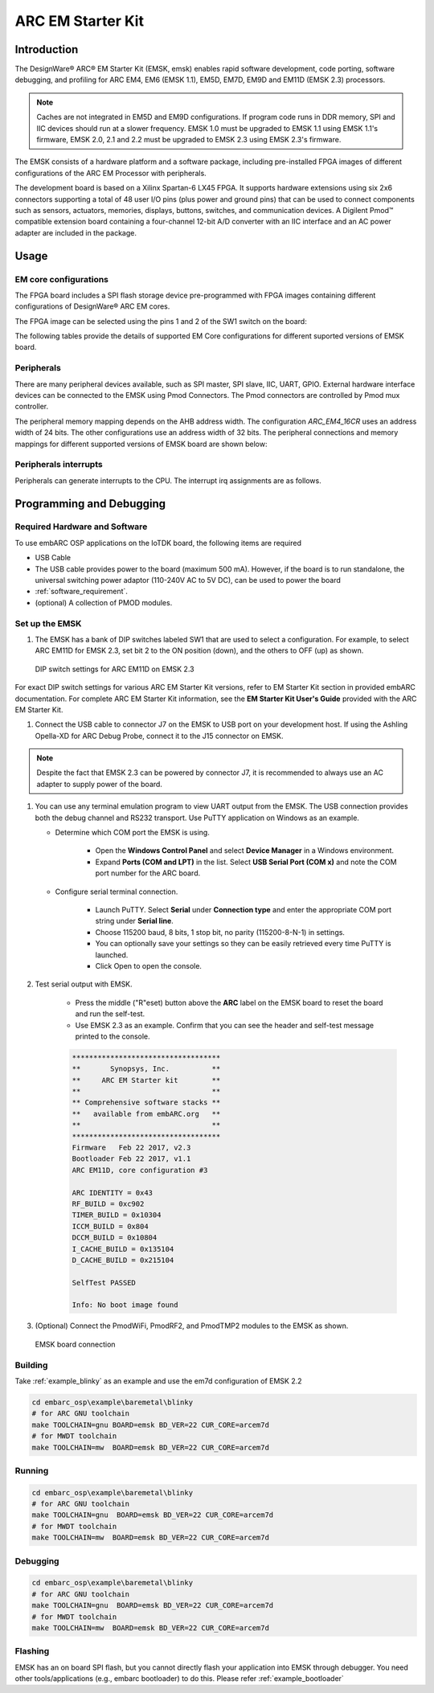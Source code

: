 .. _board_emsk:

ARC EM Starter Kit
==================

Introduction
------------

The DesignWare® ARC® EM Starter Kit (EMSK, emsk) enables rapid
software development, code porting, software debugging, and profiling for ARC
EM4, EM6 (EMSK 1.1), EM5D, EM7D, EM9D and EM11D (EMSK 2.3) processors.

.. Note::
	Caches are not integrated in EM5D and EM9D configurations. If program code runs in DDR memory, SPI and IIC devices should run at a slower frequency.
	EMSK 1.0 must be upgraded to EMSK 1.1 using EMSK 1.1's firmware, EMSK 2.0, 2.1 and 2.2 must be upgraded to EMSK 2.3 using EMSK 2.3's firmware.


The EMSK consists of a hardware platform and a software package, including
pre-installed FPGA images of different configurations of the ARC EM Processor
with peripherals.

The development board is based on a Xilinx Spartan-6 LX45 FPGA. It
supports hardware extensions using six 2x6 connectors supporting a total of 48
user I/O pins (plus power and ground pins) that can be used to connect
components such as sensors, actuators, memories, displays, buttons, switches,
and communication devices. A Digilent Pmod™ compatible extension board
containing a four-channel 12-bit A/D converter with an IIC interface and an AC
power adapter are included in the package.

.. image:: /pic/emsk_board.jpg
    :alt: EM Starter Kit Board


Usage
-----

EM core configurations
**********************

The FPGA board includes a SPI flash storage device pre-programmed with FPGA
images containing different configurations of DesignWare® ARC EM cores.

The FPGA image can be selected using the pins 1 and 2 of the SW1 switch on the
board:

.. image:: /pic/emsk_dipswitch.jpg
    :alt: EM Starter Kit DIP Switch

The following tables provide the details of supported EM Core configurations
for different suported versions of EMSK board.

.. image:: /pic/emsk-11_emcores.jpg
    :alt: EMSK 1.1 - Cores Configurations

.. image:: /pic/emsk-23_emcores.jpg
    :alt: EMSK 2.3 - Cores Configurations


Peripherals
***********

There are many peripheral devices available, such as SPI master, SPI slave,
IIC, UART, GPIO. External hardware interface devices can be connected to the
EMSK using Pmod Connectors. The Pmod connectors are controlled by Pmod mux
controller.

The peripheral memory mapping depends on the AHB address width. The
configuration *ARC_EM4_16CR* uses an address width of 24 bits. The other
configurations use an address width of 32 bits. The peripheral connections and
memory mappings for different supported versions of EMSK board are shown below:


.. image:: /pic/emsk-11_peripheral_connections.jpg
    :alt: EMSK 1.1 - Peripheral Connections and Memory Mapping

.. image:: /pic/emsk-23_peripheral_connections.jpg
    :alt: EMSK 2.3 - Peripheral Connections and Memory Mapping

Peripherals interrupts
**********************

Peripherals can generate interrupts to the CPU. The interrupt irq assignments
are as follows.

.. image:: /pic/emsk_interrupt_connection.jpg
    :alt: Interrupt Assignments

.. _getting_started_with_em_starter_kit:

Programming and Debugging
-------------------------

Required Hardware and Software
******************************

To use embARC OSP applications on the IoTDK board, the following items are required

* USB Cable
* The USB cable provides power to the board (maximum 500 mA). However, if the board is to run
  standalone, the universal switching power adaptor (110-240V AC to 5V DC),
  can be used to power the board
* :ref:`software_requirement`.
* (optional) A collection of PMOD modules.

Set up the EMSK
***************

#. The EMSK has a bank of DIP switches labeled SW1 that are used to select a configuration. For example, to select ARC EM11D for EMSK 2.3, set bit 2 to the ON position (down), and the others to OFF (up) as shown.

.. figure:: /pic/images/getting_started/emsk23_dipswitch.jpg
   :scale: 40 %

   DIP switch settings for ARC EM11D on EMSK 2.3

For exact DIP switch settings for various ARC EM Starter Kit versions, refer to EM Starter Kit section in provided embARC documentation. For complete ARC EM Starter Kit information, see the **EM Starter Kit User's Guide** provided with the ARC EM Starter Kit.

#. Connect the USB cable to connector J7 on the EMSK to USB port on your development host. If using the Ashling Opella-XD for ARC Debug Probe, connect it to the J15 connector on EMSK.

.. note:: Despite the fact that EMSK 2.3 can be powered by connector J7, it is recommended to always use an AC adapter to supply power of the board.

#. You can use any terminal emulation program to view UART output from the EMSK. The USB connection provides both the debug channel and RS232 transport. Use PuTTY application on Windows as an example.

   * Determine which COM port the EMSK is using.

      * Open the **Windows Control Panel** and select **Device Manager** in a Windows environment.
      * Expand **Ports (COM and LPT)** in the list. Select **USB Serial Port (COM x)** and note the COM port number for the ARC board.

   * Configure serial terminal connection.

      * Launch PuTTY. Select **Serial** under **Connection type** and enter the appropriate COM port string under **Serial line**.
      * Choose 115200 baud, 8 bits, 1 stop bit, no parity (115200-8-N-1) in settings.
      * You can optionally save your settings so they can be easily retrieved every time PuTTY is launched.
      * Click Open to open the console.

#. Test serial output with EMSK.

      * Press the middle ("R"eset) button above the **ARC** label on the EMSK board to reset the board and run the self-test.
      * Use EMSK 2.3 as an example. Confirm that you can see the header and self-test message printed to the console.

      .. code-block:: console

         ***********************************
         **       Synopsys, Inc.          **
         **     ARC EM Starter kit        **
         **                               **
         ** Comprehensive software stacks **
         **   available from embARC.org   **
         **                               **
         ***********************************
         Firmware   Feb 22 2017, v2.3
         Bootloader Feb 22 2017, v1.1
         ARC EM11D, core configuration #3

         ARC IDENTITY = 0x43
         RF_BUILD = 0xc902
         TIMER_BUILD = 0x10304
         ICCM_BUILD = 0x804
         DCCM_BUILD = 0x10804
         I_CACHE_BUILD = 0x135104
         D_CACHE_BUILD = 0x215104

         SelfTest PASSED

         Info: No boot image found

#. (Optional) Connect the PmodWiFi, PmodRF2, and PmodTMP2 modules to the EMSK as shown.

.. figure:: /pic/images/getting_started/emsk_board_settings.jpg
   :scale: 15 %
   :alt: emsk board setting

   EMSK board connection

Building
********

Take :ref:`example_blinky` as an example and use the em7d configuration of EMSK 2.2

.. code-block:: console

   cd embarc_osp\example\baremetal\blinky
   # for ARC GNU toolchain
   make TOOLCHAIN=gnu BOARD=emsk BD_VER=22 CUR_CORE=arcem7d
   # for MWDT toolchain
   make TOOLCHAIN=mw  BOARD=emsk BD_VER=22 CUR_CORE=arcem7d

Running
*******

.. code-block:: console

   cd embarc_osp\example\baremetal\blinky
   # for ARC GNU toolchain
   make TOOLCHAIN=gnu  BOARD=emsk BD_VER=22 CUR_CORE=arcem7d
   # for MWDT toolchain
   make TOOLCHAIN=mw  BOARD=emsk BD_VER=22 CUR_CORE=arcem7d

Debugging
*********

.. code-block:: console

   cd embarc_osp\example\baremetal\blinky
   # for ARC GNU toolchain
   make TOOLCHAIN=gnu  BOARD=emsk BD_VER=22 CUR_CORE=arcem7d
   # for MWDT toolchain
   make TOOLCHAIN=mw  BOARD=emsk BD_VER=22 CUR_CORE=arcem7d

Flashing
********

EMSK has an on board SPI flash, but you cannot directly flash your
application into EMSK through debugger. You need other tools/applications
(e.g., embarc bootloader) to do this. Please refer :ref:`example_bootloader`